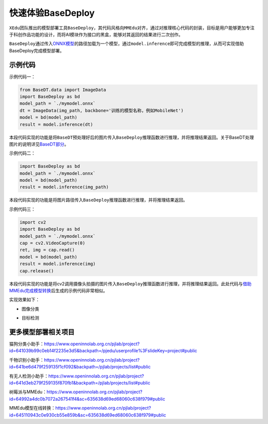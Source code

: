 快速体验BaseDeploy
==================

``XEdu``\ 团队推出的模型部署工具\ ``BaseDeploy``\ ，其代码风格向\ ``MMEdu``\ 对齐，通过对推理核心代码的封装，目标是用户能够更加专注于科创作品功能的设计，而将AI模块作为接口的黑盒，能够对其返回的结果进行二次创作。

``BaseDeploy``\ 通过传入\ `ONNX模型 <https://xedu.readthedocs.io/zh/master/mmedu/model_convert.html#id4>`__\ 的路径加载为一个模型，通过\ ``model.inference``\ 即可完成模型的推理，从而可实现借助BaseDeploy完成模型部署。

示例代码
--------

示例代码一：

.. code:: python

   from BaseDT.data import ImageData
   import BaseDeploy as bd
   model_path = `./mymodel.onnx`
   dt = ImageData(img_path, backbone='训练的模型名称，例如MobileNet')
   model = bd(model_path)
   result = model.inference(dt)

本段代码实现的功能是将\ ``BaseDT``\ 预处理好后的图片传入\ ``BaseDeploy``\ 推理函数进行推理，并将推理结果返回。关于BaseDT处理图片的说明详见\ `BaseDT部分 <https://xedu.readthedocs.io/zh/master/basedt/quick_start.html#id12>`__\ 。

示例代码二：

.. code:: python

   import BaseDeploy as bd
   model_path = `./mymodel.onnx`
   model = bd(model_path)
   result = model.inference(img_path)

本段代码实现的功能是将图片路径传入\ ``BaseDeploy``\ 推理函数进行推理，并将推理结果返回。

示例代码三：

.. code:: python

   import cv2
   import BaseDeploy as bd
   model_path = `./mymodel.onnx`
   cap = cv2.VideoCapture(0)
   ret, img = cap.read()
   model = bd(model_path)
   result = model.inference(img)
   cap.release()

本段代码实现的功能是将cv2调用摄像头拍摄的图片传入\ ``BaseDeploy``\ 推理函数进行推理，并将推理结果返回。此处代码与\ `借助MMEdu完成模型转换 <https://xedu.readthedocs.io/zh/master/mmedu/model_convert.html#mmedu>`__\ 后生成的示例代码非常相似。

实现效果如下：

-  图像分类

|image1|

-  目标检测

|image2|

更多模型部署相关项目
--------------------

猫狗分类小助手：https://www.openinnolab.org.cn/pjlab/project?id=641039b99c0eb14f2235e3d5&backpath=/pjedu/userprofile%3FslideKey=project#public

千物识别小助手：https://www.openinnolab.org.cn/pjlab/project?id=641be6d479f259135f1cf092&backpath=/pjlab/projects/list#public

有无人检测小助手：https://www.openinnolab.org.cn/pjlab/project?id=641d3eb279f259135f870fb1&backpath=/pjlab/projects/list#public

树莓派与MMEdu：https://www.openinnolab.org.cn/pjlab/project?id=64992a4dc0b7072a267541f4&sc=635638d69ed68060c638f979#public

MMEdu模型在线转换：https://www.openinnolab.org.cn/pjlab/project?id=645110943c0e930cb55e859b&sc=635638d69ed68060c638f979#public

.. |image1| image:: ../images/basedeploy/base_cls.png
.. |image2| image:: ../images/basedeploy/base_detect.png
